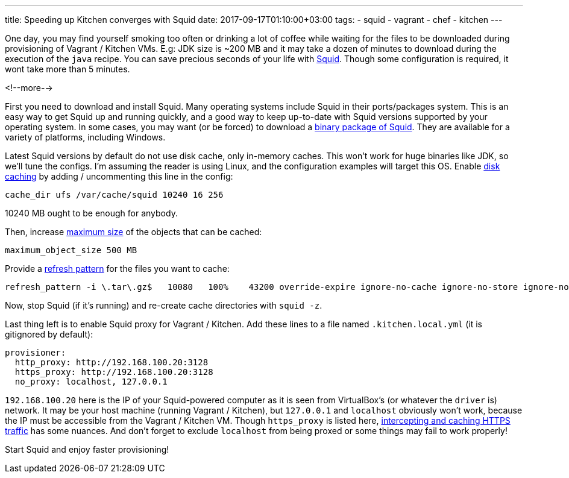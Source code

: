 ---
title: Speeding up Kitchen converges with Squid
date: 2017-09-17T01:10:00+03:00
tags:
  - squid
  - vagrant
  - chef
  - kitchen
---

One day, you may find yourself smoking too often or drinking a lot of coffee while waiting for the files to be downloaded during provisioning of Vagrant / Kitchen VMs.
E.g: JDK size is ~200 MB and it may take a dozen of minutes to download during the execution of the `java` recipe.
You can save precious seconds of your life with http://www.squid-cache.org[Squid].
Though some configuration is required, it wont take more than 5 minutes.

<!--more-->

First you need to download and install Squid.
Many operating systems include Squid in their ports/packages system.
This is an easy way to get Squid up and running quickly, and a good way to keep up-to-date with Squid versions supported by your operating system.
In some cases, you may want (or be forced) to download a http://wiki.squid-cache.org/SquidFaq/BinaryPackages[binary package of Squid].
They are available for a variety of platforms, including Windows.

Latest Squid versions by default do not use disk cache, only in-memory caches.
This won't work for huge binaries like JDK, so we'll tune the configs.
I'm assuming the reader is using Linux, and the configuration examples will target this OS.
Enable http://www.squid-cache.org/Doc/config/cache_dir[disk caching] by adding / uncommenting this line in the config:

[source]
----
cache_dir ufs /var/cache/squid 10240 16 256
----

10240 MB ought to be enough for anybody.

Then, increase http://www.squid-cache.org/Doc/config/maximum_object_size[maximum size] of the objects that can be cached:

[source]
----
maximum_object_size 500 MB
----

Provide a http://www.squid-cache.org/Doc/config/refresh_pattern[refresh pattern] for the files you want to cache:

[source]
----
refresh_pattern -i \.tar\.gz$   10080   100%    43200 override-expire ignore-no-cache ignore-no-store ignore-no-private
----

Now, stop Squid (if it's running) and re-create cache directories with `squid -z`.

Last thing left is to enable Squid proxy for Vagrant / Kitchen.
Add these lines to a file named `.kitchen.local.yml` (it is gitignored by default):

[source, YAML]
----
provisioner:
  http_proxy: http://192.168.100.20:3128
  https_proxy: http://192.168.100.20:3128
  no_proxy: localhost, 127.0.0.1
----

`192.168.100.20` here is the IP of your Squid-powered computer as it is seen from VirtualBox's (or whatever the `driver` is) network.
It may be your host machine (running Vagrant / Kitchen), but `127.0.0.1` and `localhost` obviously won't work, because the IP must be accessible from the Vagrant / Kitchen VM.
Though `https_proxy` is listed here, https://wiki.squid-cache.org/Features/HTTPS[intercepting and caching HTTPS traffic] has some nuances.
And don't forget to exclude `localhost` from being proxed or some things may fail to work properly!

Start Squid and enjoy faster provisioning!
